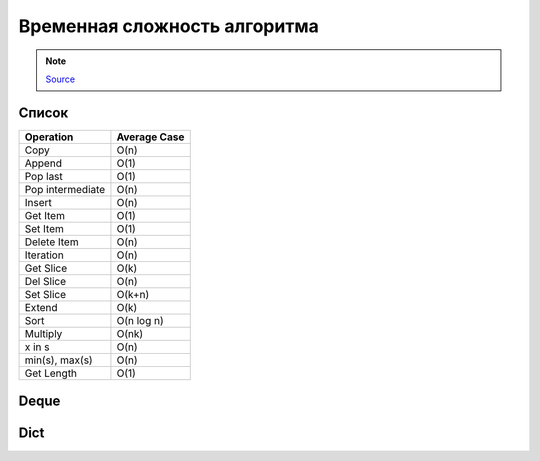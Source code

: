 Временная сложность алгоритма
-----------------------------

.. note::

    `Source <https://wiki.python.org/moin/TimeComplexity>`__

Список
~~~~~~

+------------------+--------------+
| Operation        | Average Case |
+==================+==============+
| Copy             | O(n)         | 
+------------------+--------------+
| Append           | O(1)         | 
+------------------+--------------+
| Pop last         |   O(1)       | 
+------------------+--------------+
| Pop intermediate | O(n)         | 
+------------------+--------------+
| Insert           | O(n)         | 
+------------------+--------------+
| Get Item         | O(1)         | 
+------------------+--------------+
| Set Item         | O(1)         | 
+------------------+--------------+
| Delete Item      | O(n)         |
+------------------+--------------+
| Iteration        | O(n)         | 
+------------------+--------------+
| Get Slice        | O(k)         | 
+------------------+--------------+
| Del Slice        | O(n)         | 
+------------------+--------------+
| Set Slice        | O(k+n)       | 
+------------------+--------------+
| Extend           | O(k)         | 
+------------------+--------------+
| Sort             | O(n log n)   | 
+------------------+--------------+
| Multiply         | O(nk)        |
+------------------+--------------+
| x in s           |  O(n)        |
+------------------+--------------+
| min(s), max(s)   | O(n)         |
+------------------+--------------+
| Get Length       |  O(1)        | 
+------------------+--------------+

Deque
~~~~~~

+-----------+--------------+
| Operation | Average Case |
+===========+==============+
| copy      | O(n) | 
+-----------+--------------+
| append    | O(1) | 
+-----------+--------------+
| appendleft | O(1) | 
+-----------+--------------+
| pop       |   O(1) | 
+-----------+--------------+
| popleft   |   O(1) | 
+-----------+--------------+
| extend    | O(k) | 
+-----------+--------------+
| extendleft | O(k) | 
+-----------+--------------+
| rotate    | O(k) | 
+-----------+--------------+
| remove    | O(n) |
+-----------+--------------+


Dict
~~~~

+-----------+--------------+
| Operation | Average Case |
+===========+==============+
| k in d    |  O(1) |
+-----------+--------------+
| copy      | O(n) | 
+-----------+--------------+
| Get Item | O(1) | 
+-----------+--------------+
| Set Item | O(1) | 
+-----------+--------------+
| Delete Item | O(1) |
+-----------+--------------+
| Iteration | O(n) | 
+-----------+--------------+

